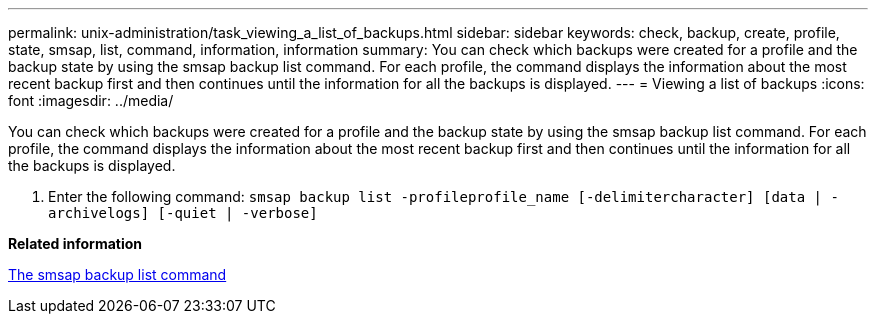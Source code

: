 ---
permalink: unix-administration/task_viewing_a_list_of_backups.html
sidebar: sidebar
keywords: check, backup, create, profile, state, smsap, list, command, information, information
summary: You can check which backups were created for a profile and the backup state by using the smsap backup list command. For each profile, the command displays the information about the most recent backup first and then continues until the information for all the backups is displayed.
---
= Viewing a list of backups
:icons: font
:imagesdir: ../media/

[.lead]
You can check which backups were created for a profile and the backup state by using the smsap backup list command. For each profile, the command displays the information about the most recent backup first and then continues until the information for all the backups is displayed.

. Enter the following command: `smsap backup list -profileprofile_name [-delimitercharacter] [data | -archivelogs] [-quiet | -verbose]`

*Related information*

xref:reference_the_smosmsapbackup_list_command.adoc[The smsap backup list command]
